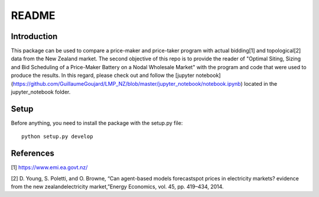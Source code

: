 ******
README
******

Introduction
############

This package can be used to compare a price-maker and price-taker program with actual bidding[1] and topological[2] data from the
New Zealand market. The second objective of this repo is to provide the reader of "Optimal Siting, Sizing and Bid Scheduling of a Price-Maker Battery on a Nodal Wholesale Market" with the program and code that
were used to produce the results. In this regard, please check out and follow the [jupyter notebook](https://github.com/GuillaumeGoujard/LMP_NZ/blob/master/jupyter_notebook/notebook.ipynb) located in the jupyter_notebook folder.

Setup
########################

Before anything, you need to install the package with the setup.py file:

::

    python setup.py develop


References
############


[1] https://www.emi.ea.govt.nz/


[2] D. Young, S. Poletti, and O. Browne, “Can agent-based models forecastspot  prices  in  electricity  markets?  evidence  from  the  new  zealandelectricity market,”Energy Economics, vol. 45, pp. 419–434, 2014.

